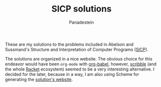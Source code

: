 #+TITLE: SICP solutions
#+AUTHOR: Panadestein

#+BEGIN_HTML
<a href="https://raw.githubusercontent.com/Panadestein/solved_sicp/master/LICENSE.md">
<img alt="GitHub" src="https://img.shields.io/github/license/Panadestein/solved_sicp">
</a>

<a href="https://github.com/Panadestein/solved_sicp/actions/workflows/publish.yml">
<img alt="Build status" src="https://github.com/Panadestein/solved_sicp/actions/workflows/publish.yml/badge.svg" />
</a>

<a href="https://xkcd.com/297/">
<img alt="Solved problems" src="https://progress-bar.dev/3/?title=Solved" />
</a>
#+END_HTML

These are my solutions to the problems included in Abelson and Sussmand's
Structure and Interpretation of Computer Programs ([[https://sarabander.github.io/sicp/html/][SICP]]).

The solutions are organized in a nice website. The obvious choice for this endeavor
would have been =org-mode= with [[https://orgmode.org/worg/org-contrib/babel/][org-babel]], however, [[https://docs.racket-lang.org/scribble/index.html][scribble]]
(and the whole [[https://racket-lang.org][Racket]] ecosystem) seemed to be a very interesting alternative. I decided for the later,
because in a way, I am also using Scheme for generating the [[https://panadestein.github.io/solved_sicp/][solution's website]].
